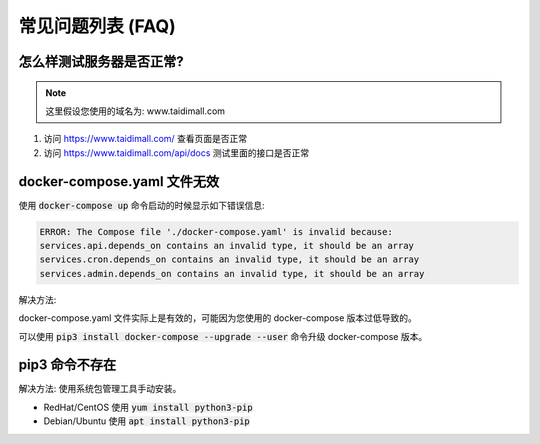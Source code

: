 .. _server_deploy_faq:

.. meta::
   :description: 奇遇淘客服务器端部署常见问题。
   :keywords: 奇遇淘客服务器端部署, 开源淘宝客导购, 淘宝客开源源码, 淘宝客源码 开源, 淘宝客优惠券开源源码, 淘宝客全开源版源码, 淘宝客开源框架, 奇遇淘客服务器端


常见问题列表 (FAQ)
====================================

=====================================
怎么样测试服务器是否正常?
=====================================

.. note::

    这里假设您使用的域名为: www.taidimall.com

#. 访问 `https://www.taidimall.com/ <https://www.taidimall.com/>`_ 查看页面是否正常
#. 访问 `https://www.taidimall.com/api/docs <https://www.taidimall.com/api/docs>`_ 测试里面的接口是否正常

=====================================
docker-compose.yaml 文件无效
=====================================

使用 :code:`docker-compose up` 命令启动的时候显示如下错误信息:

.. code-block:: text

    ERROR: The Compose file './docker-compose.yaml' is invalid because:
    services.api.depends_on contains an invalid type, it should be an array
    services.cron.depends_on contains an invalid type, it should be an array
    services.admin.depends_on contains an invalid type, it should be an array

解决方法:

docker-compose.yaml 文件实际上是有效的，可能因为您使用的 docker-compose 版本过低导致的。

可以使用 :code:`pip3 install docker-compose --upgrade --user` 命令升级 docker-compose 版本。

=====================================
pip3 命令不存在
=====================================

解决方法: 使用系统包管理工具手动安装。

* RedHat/CentOS 使用 :code:`yum install python3-pip`
* Debian/Ubuntu 使用 :code:`apt install python3-pip`

